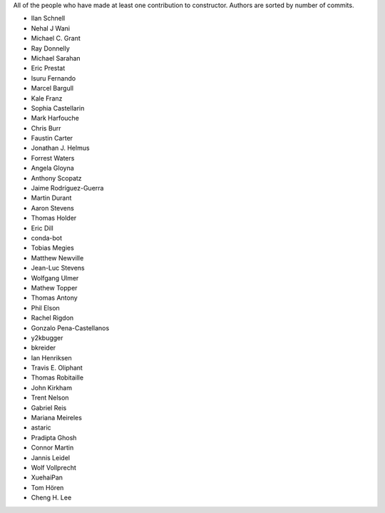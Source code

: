 All of the people who have made at least one contribution to constructor.
Authors are sorted by number of commits.

* Ilan Schnell
* Nehal J Wani
* Michael C. Grant
* Ray Donnelly
* Michael Sarahan
* Eric Prestat
* Isuru Fernando
* Marcel Bargull
* Kale Franz
* Sophia Castellarin
* Mark Harfouche
* Chris Burr
* Faustin Carter
* Jonathan J. Helmus
* Forrest Waters
* Angela Gloyna
* Anthony Scopatz
* Jaime Rodríguez-Guerra
* Martin Durant
* Aaron Stevens
* Thomas Holder
* Eric Dill
* conda-bot
* Tobias Megies
* Matthew Newville
* Jean-Luc Stevens
* Wolfgang Ulmer
* Mathew Topper
* Thomas Antony
* Phil Elson
* Rachel Rigdon
* Gonzalo Pena-Castellanos
* y2kbugger
* bkreider
* Ian Henriksen
* Travis E. Oliphant
* Thomas Robitaille
* John Kirkham
* Trent Nelson
* Gabriel Reis
* Mariana Meireles
* astaric
* Pradipta Ghosh
* Connor Martin
* Jannis Leidel
* Wolf Vollprecht
* XuehaiPan
* Tom Hören
* Cheng H. Lee
